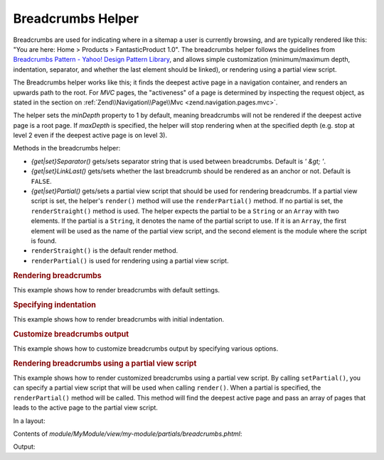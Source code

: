 .. _zend.navigation.view.helper.breadcrumbs:

Breadcrumbs Helper
^^^^^^^^^^^^^^^^^^

Breadcrumbs are used for indicating where in a sitemap a user is currently browsing, and are typically rendered
like this: "You are here: Home > Products > FantasticProduct 1.0". The breadcrumbs helper follows the guidelines
from `Breadcrumbs Pattern - Yahoo! Design Pattern Library`_, and allows simple customization (minimum/maximum
depth, indentation, separator, and whether the last element should be linked), or rendering using a partial view
script.

The Breadcrumbs helper works like this; it finds the deepest active page in a navigation container, and renders an
upwards path to the root. For *MVC* pages, the "activeness" of a page is determined by inspecting the request
object, as stated in the section on :ref:`Zend\\Navigation\\Page\\Mvc <zend.navigation.pages.mvc>`.

The helper sets the *minDepth* property to 1 by default, meaning breadcrumbs will not be rendered if the deepest
active page is a root page. If *maxDepth* is specified, the helper will stop rendering when at the specified depth
(e.g. stop at level 2 even if the deepest active page is on level 3).

Methods in the breadcrumbs helper:

- *{get|set}Separator()* gets/sets separator string that is used between breadcrumbs. Default is *' &gt; '*.

- *{get|set}LinkLast()* gets/sets whether the last breadcrumb should be rendered as an anchor or not. Default is
  ``FALSE``.

- *{get|set}Partial()* gets/sets a partial view script that should be used for rendering breadcrumbs. If a partial
  view script is set, the helper's ``render()`` method will use the ``renderPartial()`` method. If no partial is
  set, the ``renderStraight()`` method is used. The helper expects the partial to be a ``String`` or an ``Array``
  with two elements. If the partial is a ``String``, it denotes the name of the partial script to use. If it is an
  ``Array``, the first element will be used as the name of the partial view script, and the second element is the
  module where the script is found.

- ``renderStraight()`` is the default render method.

- ``renderPartial()`` is used for rendering using a partial view script.

.. _zend.navigation.view.helper.breadcrumbs.example1:

.. rubric:: Rendering breadcrumbs

This example shows how to render breadcrumbs with default settings.

.. code-block:: php
   :linenos:

   In a view script or layout:
   <?php echo $this->navigation()->breadcrumbs(); ?>

   The two calls above take advantage of the magic __toString() method,
   and are equivalent to:
   <?php echo $this->navigation()->breadcrumbs()->render(); ?>

   Output:
   <a href="/products">Products</a> &gt; <a href="/products/server">Foo Server</a> &gt; FAQ

.. _zend.navigation.view.helper.breadcrumbs.example2:

.. rubric:: Specifying indentation

This example shows how to render breadcrumbs with initial indentation.

.. code-block:: php
   :linenos:

   Rendering with 8 spaces indentation:
   <?php echo $this->navigation()->breadcrumbs()->setIndent(8);?>

   Output:
           <a href="/products">Products</a> &gt; <a href="/products/server">Foo Server</a> &gt; FAQ

.. _zend.navigation.view.helper.breadcrumbs.example3:

.. rubric:: Customize breadcrumbs output

This example shows how to customize breadcrumbs output by specifying various options.

.. code-block:: php
   :linenos:

   In a view script or layout:

   <?php
   echo $this->navigation()
             ->breadcrumbs()
             ->setLinkLast(true)                   // link last page
             ->setMaxDepth(1)                      // stop at level 1
             ->setSeparator(' ▶' . PHP_EOL); // cool separator with newline
   ?>

   Output:
   <a href="/products">Products</a> ▶
   <a href="/products/server">Foo Server</a>

   /////////////////////////////////////////////////////

   Setting minimum depth required to render breadcrumbs:

   <?php
   $this->navigation()->breadcrumbs()->setMinDepth(10);
   echo $this->navigation()->breadcrumbs();
   ?>

   Output:
   Nothing, because the deepest active page is not at level 10 or deeper.

.. _zend.navigation.view.helper.breadcrumbs.example4:

.. rubric:: Rendering breadcrumbs using a partial view script

This example shows how to render customized breadcrumbs using a partial vew script. By calling ``setPartial()``,
you can specify a partial view script that will be used when calling ``render()``. When a partial is specified, the
``renderPartial()`` method will be called. This method will find the deepest active page and pass an array of pages
that leads to the active page to the partial view script.

In a layout:

.. code-block:: php
   :linenos:

   echo $this->navigation()->breadcrumbs()
                           ->setPartial('my-module/partials/breadcrumbs');

Contents of *module/MyModule/view/my-module/partials/breadcrumbs.phtml*:

.. code-block:: php
   :linenos:

   echo implode(', ', array_map(
           function ($a) { return $a->getLabel(); },
           $this->pages));

Output:

.. code-block:: php
   :linenos:

   Products, Foo Server, FAQ

.. _`Breadcrumbs Pattern - Yahoo! Design Pattern Library`: http://developer.yahoo.com/ypatterns/pattern.php?pattern=breadcrumbs
